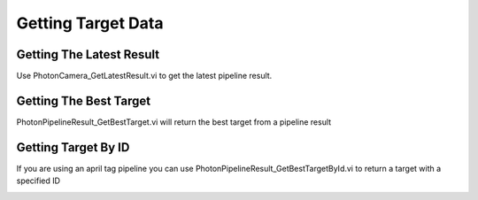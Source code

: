 Getting Target Data
===================

Getting The Latest Result
------------------------

Use PhotonCamera_GetLatestResult.vi to get the latest pipeline result.

.. image:: images/get_latest_result.png

Getting The Best Target
-----------------------

PhotonPipelineResult_GetBestTarget.vi will return the best target from a pipeline result

.. image:: images/get_best_target.png

Getting Target By ID
--------------------

If you are using an april tag pipeline you can use PhotonPipelineResult_GetBestTargetById.vi to return a target with a specified ID

.. image:: images/get_target_by_id.png